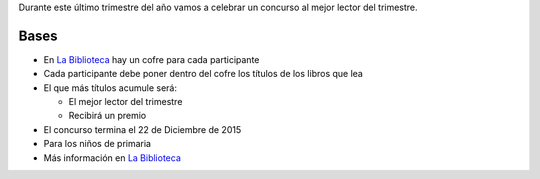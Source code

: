 .. title: Regalo al Mejor Lector/a 2015
.. slug: mejor-lector-2015
.. date: 2015-10-26 22:00
.. tags: Actividades
.. description: Concurso mejor lector del trimestre


Durante este último trimestre del año vamos a celebrar un concurso al mejor lector del trimestre.

Bases
=====

- En `La Biblioteca`_ hay un cofre para cada participante
- Cada participante debe poner dentro del cofre los títulos de los libros que lea
- El que más títulos acumule será:

  * El mejor lector del trimestre
  * Recibirá un premio
- El concurso termina el 22 de Diciembre de 2015
- Para los niños de primaria
- Más información en `La Biblioteca`_


.. thumbnail:: /2015/10/mejor-lector-2015.png
  :align: center

.. previewimage: /2015/10/mejor-lector-2015.png


.. _`La Biblioteca`: http://biblioln.es/stories/la-biblioteca-de-los-navalmorales/contacto.html
